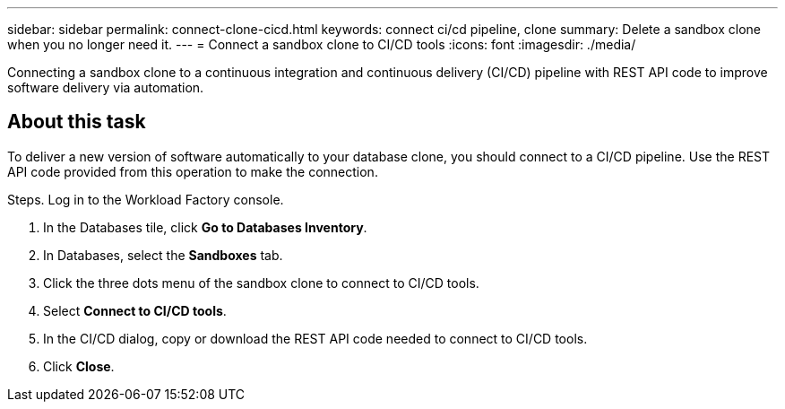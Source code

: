 ---
sidebar: sidebar
permalink: connect-clone-cicd.html
keywords: connect ci/cd pipeline, clone 
summary: Delete a sandbox clone when you no longer need it. 
---
= Connect a sandbox clone to CI/CD tools
:icons: font
:imagesdir: ./media/

[.lead]
Connecting a sandbox clone to a continuous integration and continuous delivery (CI/CD) pipeline with REST API code to improve software delivery via automation. 

== About this task 
To deliver a new version of software automatically to your database clone, you should connect to a CI/CD pipeline. Use the REST API code provided from this operation to make the connection. 

.Steps. Log in to the Workload Factory console. 
. In the Databases tile, click *Go to Databases Inventory*. 
. In Databases, select the *Sandboxes* tab.
. Click the three dots menu of the sandbox clone to connect to CI/CD tools.
. Select *Connect to CI/CD tools*. 
. In the CI/CD dialog, copy or download the REST API code needed to connect to CI/CD tools. 
. Click *Close*. 
